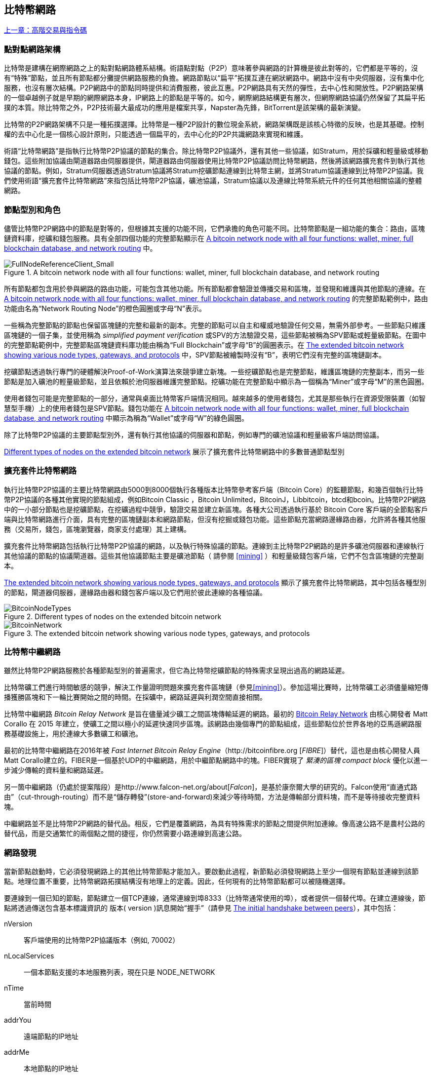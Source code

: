 [[bitcoin_network_ch08]]
== 比特幣網路

<<第七章#,上一章：高階交易與指令碼>>

=== 點對點網路架構

比特幣是建構在網際網路之上的點對點網路體系結構。術語點對點（P2P）意味著參與網路的計算機是彼此對等的，它們都是平等的，沒有“特殊”節點，並且所有節點都分攤提供網路服務的負擔。網路節點以“扁平”拓撲互連在網狀網路中。網路中沒有中央伺服器，沒有集中化服務，也沒有層次結構。P2P網路中的節點同時提供和消費服務，彼此互惠。P2P網路具有天然的彈性，去中心性和開放性。P2P網路架構的一個卓越例子就是早期的網際網路本身，IP網路上的節點是平等的。如今，網際網路結構更有層次，但網際網路協議仍然保留了其扁平拓撲的本質。除比特幣之外，P2P技術最大最成功的應用是檔案共享，Napster為先鋒，BitTorrent是該架構的最新演變。

比特幣的P2P網路架構不只是一種拓撲選擇。比特幣是一種P2P設計的數位現金系統，網路架構既是該核心特徵的反映，也是其基礎。控制權的去中心化是一個核心設計原則，只能透過一個扁平的，去中心化的P2P共識網路來實現和維護。

術語“比特幣網路”是指執行比特幣P2P協議的節點的集合。除比特幣P2P協議外，還有其他一些協議，如Stratum，用於採礦和輕量級或移動錢包。這些附加協議由閘道器路由伺服器提供，閘道器路由伺服器使用比特幣P2P協議訪問比特幣網路，然後將該網路擴充套件到執行其他協議的節點。例如，Stratum伺服器透過Stratum協議將Stratum挖礦節點連線到比特幣主網，並將Stratum協議連線到比特幣P2P協議。我們使用術語“擴充套件比特幣網路”來指包括比特幣P2P協議，礦池協議，Stratum協議以及連線比特幣系統元件的任何其他相關協議的整體網路。

=== 節點型別和角色

儘管比特幣P2P網路中的節點是對等的，但根據其支援的功能不同，它們承擔的角色可能不同。比特幣節點是一組功能的集合：路由，區塊鏈資料庫，挖礦和錢包服務。具有全部四個功能的完整節點顯示在 <<full_node_reference>> 中。

[[full_node_reference]]
[role="smallerfifty"]
.A bitcoin network node with all four functions: wallet, miner, full blockchain database, and network routing
image::images/mbc2_0801.png["FullNodeReferenceClient_Small"]

所有節點都包含用於參與網路的路由功能，可能包含其他功能。所有節點都會驗證並傳播交易和區塊，並發現和維護與其他節點的連線。在 <<full_node_reference>> 的完整節點範例中，路由功能由名為“Network Routing Node”的橙色圓圈或字母“N”表示。

一些稱為完整節點的節點也保留區塊鏈的完整和最新的副本。完整的節點可以自主和權威地驗證任何交易，無需外部參考。一些節點只維護區塊鏈的一個子集，並使用稱為 _simplified payment verification_ 或SPV的方法驗證交易，這些節點被稱為SPV節點或輕量級節點。在圖中的完整節點範例中，完整節點區塊鏈資料庫功能由稱為“Full Blockchain”或字母“B”的圓圈表示。在 <<bitcoin_network>> 中，SPV節點被繪製時沒有“B”，表明它們沒有完整的區塊鏈副本。

挖礦節點透過執行專門的硬體解決Proof-of-Work演算法來競爭建立新塊。一些挖礦節點也是完整節點，維護區塊鏈的完整副本，而另一些節點是加入礦池的輕量級節點，並且依賴於池伺服器維護完整節點。挖礦功能在完整節點中顯示為一個稱為“Miner”或字母“M”的黑色圓圈。

使用者錢包可能是完整節點的一部分，通常與桌面比特幣客戶端情況相同。越來越多的使用者錢包，尤其是那些執行在資源受限裝置（如智慧型手機）上的使用者錢包是SPV節點。錢包功能在 <<full_node_reference>> 中顯示為稱為“Wallet”或字母“W”的綠色圓圈。

除了比特幣P2P協議的主要節點型別外，還有執行其他協議的伺服器和節點，例如專門的礦池協議和輕量級客戶端訪問協議。

<<node_type_ledgend>> 展示了擴充套件比特幣網路中的多數普通節點型別

=== 擴充套件比特幣網路

執行比特幣P2P協議的主要比特幣網路由5000到8000個執行各種版本比特幣參考客戶端（Bitcoin Core）的監聽節點，和幾百個執行比特幣P2P協議的各種其他實現的節點組成，例如Bitcoin Classic ，Bitcoin Unlimited，BitcoinJ，Libbitcoin，btcd和bcoin。比特幣P2P網路中的一小部分節點也是挖礦節點，在挖礦過程中競爭，驗證交易並建立新區塊。各種大公司透過執行基於 Bitcoin Core 客戶端的全節點客戶端與比特幣網路進行介面，具有完整的區塊鏈副本和網路節點，但沒有挖掘或錢包功能。這些節點充當網路邊緣路由器，允許將各種其他服務（交易所，錢包，區塊瀏覽器，商家支付處理）其上建構。

擴充套件比特幣網路包括執行比特幣P2P協議的網路，以及執行特殊協議的節點。連線到主比特幣P2P網路的是許多礦池伺服器和連線執行其他協議的節點的協議閘道器。這些其他協議節點主要是礦池節點（ 請參閱 <<mining>> ）和輕量級錢包客戶端，它們不包含區塊鏈的完整副本。

<<bitcoin_network>> 顯示了擴充套件比特幣網路，其中包括各種型別的節點，閘道器伺服器，邊緣路由器和錢包客戶端以及它們用於彼此連線的各種協議。

[[node_type_ledgend]]
.Different types of nodes on the extended bitcoin network
image::images/mbc2_0802.png["BitcoinNodeTypes"]

[[bitcoin_network]]
.The extended bitcoin network showing various node types, gateways, and protocols
image::images/mbc2_0803.png["BitcoinNetwork"]

=== 比特幣中繼網路

雖然比特幣P2P網路服務於各種節點型別的普遍需求，但它為比特幣挖礦節點的特殊需求呈現出過高的網路延遲。

比特幣礦工們進行時間敏感的競爭，解決工作量證明問題來擴充套件區塊鏈（參見<<mining>>）。參加這場比賽時，比特幣礦工必須儘量縮短傳播獲勝區塊和下一輪比賽開始之間的時間。在採礦中，網路延遲與利潤空間直接相關。

比特幣中繼網路 _Bitcoin Relay Network_ 是旨在儘量減少礦工之間區塊傳輸延遲的網路。最初的 http://www.bitcoinrelaynetwork.org[Bitcoin Relay Network] 由核心開發者 Matt Corallo 在 2015 年建立，使礦工之間以極小的延遲快速同步區塊。該網路由幾個專門的節點組成，這些節點位於世界各地的亞馬遜網路服務基礎設施上，用於連線大多數礦工和礦池。

最初的比特幣中繼網路在2016年被 _Fast Internet Bitcoin Relay Engine_（http://bitcoinfibre.org [_FIBRE_]）替代，這也是由核心開發人員Matt Corallo建立的。FIBER是一個基於UDP的中繼網路，用於中繼節點網路中的塊。FIBER實現了 _緊湊的區塊_ _compact block_ 優化以進一步減少傳輸的資料量和網路延遲。

另一箇中繼網路（仍處於提案階段）是http://www.falcon-net.org/about[_Falcon_]，是基於康奈爾大學的研究的。Falcon使用“直通式路由”（cut-through-routing）而不是“儲存轉發”(store-and-forward)來減少等待時間，方法是傳輸部分資料塊，而不是等待接收完整資料塊。

中繼網路並不是比特幣P2P網路的替代品。相反，它們是覆蓋網路，為具有特殊需求的節點之間提供附加連線。像高速公路不是農村公路的替代品，而是交通繁忙的兩個點之間的捷徑，你仍然需要小路連線到高速公路。

=== 網路發現

當新節點啟動時，它必須發現網路上的其他比特幣節點才能加入。要啟動此過程，新節點必須發現網路上至少一個現有節點並連線到該節點。地理位置不重要，比特幣網路拓撲結構沒有地理上的定義。因此，任何現有的比特幣節點都可以被隨機選擇。

要連線到一個已知的節點，節點建立一個TCP連線，通常連線到埠8333（比特幣通常使用的埠），或者提供一個替代埠。在建立連線後，節點將透過傳送包含基本標識資訊的 +版本+( +version+ )訊息開始“握手”（請參見 <<network_handshake>>），其中包括：

+nVersion+:: 客戶端使用的比特幣P2P協議版本（例如, 70002）
+nLocalServices+:: 一個本節點支援的本地服務列表，現在只是 +NODE_NETWORK+
+nTime+:: 當前時間
+addrYou+:: 遠端節點的IP地址
+addrMe+:: 本地節點的IP地址
+subver+:: 體現在此節點上執行的軟體型別的子版本 (例如, pass:[<span class="keep-together"><code>/Satoshi:0.9.2.1/</code></span>])
+BestHeight+:: 本節點的區塊鏈的區塊高度

(檢視 http://bit.ly/1qlsC7w[GitHub] 上的 +version+ 網路訊息範例。)

+version+ 訊息通常是節點發送給另一個對等節點的第一條訊息。接收到 +version+ 訊息的本地節點將檢查遠端節點報告的 nVersion 然後決定是否相容遠端節點。如果是相容的，本地節點將認可 +version+ 訊息並透過 +verack+ 訊息建立連結。

新節點如何查詢對等節點？第一種方法是使用許多“DNS種子”來查詢DNS，這些DNS伺服器提供比特幣節點的IP地址列表。其中一些DNS種子提供穩定的比特幣偵聽節點的IP地址的靜態列表。一些DNS種子是BIND (Berkeley Internet Name守護程序)的自訂實現，它從一個爬蟲或一個長時間執行的比特幣節點收集的比特幣節點地址列表中返回一個隨機子集。 Bitcoin Core 客戶端包含五個不同 DNS 種子的名稱。不同DNS種子的所有權和實現的多樣性為初始引導過程提供了高度的可靠性。在Bitcoin Core客戶端中，使用DNS種子的選項由選項開關 +-dnsseed+ （預設設定為1，以使用DNS種子）控制。

或者，一個對網路一無所知的啟動節點必須被給予至少一個比特幣節點的IP地址，之後它可以透過進一步的介紹建立連線。命令列引數 +-seednode+ 可以用於連線到一個節點，只是為了將其作為種子使用。在使用初始種子節點進行介紹之後，客戶端將與其斷開並使用新發現的對等節點。

[[network_handshake]]
.The initial handshake between peers
image::images/mbc2_0804.png["NetworkHandshake"]

一旦建立了一個或多個連線，新節點將向其鄰居傳送一個包含自己IP地址的 +addr+ 訊息。鄰居將依次將 +addr+ 訊息轉發給它們的鄰居，以確保新連線的節點變得眾所周知並且更好地連線。另外，新連線的節點可以向鄰居傳送 +getaddr+，要求他們返回其他對等節點的IP地址列表。這樣，一個節點能找到可以連線的對等節點，並在網路上通告其存在以供其他節點找到它。<<address_propagation>> 展示了地址發現協議。

[[address_propagation]]
.Address propagation and discovery
image::images/mbc2_0805.png["AddressPropagation"]

一個節點必須連線到幾個不同的對等節點，以便建立到比特幣網路的不同路徑。路徑不是可靠的 -節點隨時可以加入或離開- 所以節點必須在遺失舊連結時持續發現新節點，並在啟動時幫助（通知）其他節點。啟動時只需要一個連線，因為第一個節點可以向他的對等節點介紹本節點，這些節點又可以提供進一步的介紹。連線到過多的節點也是不必要和浪費網路資源的。啟動之後，節點將記住其最近成功的對等連線，如果重新啟動，它可以快速重新建立與其以前的對等網路的連線。如果以前的對等節點都沒有響應其連線請求，則該節點可以使用種子節點重新引導。

在執行Bitcoin Core客戶端的節點上，你可以使用命令 +getpeerinfo+ 列出對等連線：

[source,bash]
----
$ bitcoin-cli getpeerinfo
----
[source,json]
----
[
    {
        "addr" : "85.213.199.39:8333",
        "services" : "00000001",
        "lastsend" : 1405634126,
        "lastrecv" : 1405634127,
        "bytessent" : 23487651,
        "bytesrecv" : 138679099,
        "conntime" : 1405021768,
        "pingtime" : 0.00000000,
        "version" : 70002,
        "subver" : "/Satoshi:0.9.2.1/",
        "inbound" : false,
        "startingheight" : 310131,
        "banscore" : 0,
        "syncnode" : true
    },
    {
        "addr" : "58.23.244.20:8333",
        "services" : "00000001",
        "lastsend" : 1405634127,
        "lastrecv" : 1405634124,
        "bytessent" : 4460918,
        "bytesrecv" : 8903575,
        "conntime" : 1405559628,
        "pingtime" : 0.00000000,
        "version" : 70001,
        "subver" : "/Satoshi:0.8.6/",
        "inbound" : false,
        "startingheight" : 311074,
        "banscore" : 0,
        "syncnode" : false
    }
]
----

要覆蓋對等節點的自動管理並指定IP地址列表，使用者可以提供選項 +-connect = <IPAddress>+ 指定一個或多個IP地址。如果使用此選項，節點將只連線到選定的IP地址，而不是自動發現和維護對等連線。

如果連線上沒有流量，節點將定期傳送訊息來維護連線。如果一個節點在連線上超過90分鐘沒有進行通訊，則認為它斷開連線並尋找新的對等節點。因此，網路可以動態適應瞬態節點和網路問題，並且可以根據需要進行有機增長和收縮，而無需任何中央控制。

=== 完整節點

完整的節點是維護所有交易完整區塊鏈的節點。更準確地說，應該是“完整區塊鏈節點”。在比特幣早期，所有節點都是完整節點，目前Bitcoin Core客戶端是完整區塊鏈節點。然而，在過去的兩年裡，產生了不能維護完整區塊鏈的新的比特幣客戶端，以輕量級客戶端執行。我們將在下一節詳細介紹這些內容。

完整區塊鏈節點儲存完整和最新的，包含所有交易的比特幣區塊鏈副本，它們獨立建構和驗證，從第一個區塊（創世區塊）開始，建構到網路中最新的已知區塊。完整區塊鏈節點可獨立並權威地驗證任何交易，無需依賴任何其他節點或資訊來源。完整區塊鏈節點依靠網路接收有關交易的新區塊的更新，然後驗證並將其合併到本地區塊鏈副本中。

執行完整區塊鏈節點為你提供純粹的比特幣體驗：獨立驗證所有交易，無需依賴或信任任何其他系統。很容易判斷你是否執行完整節點，因為它需要超過100 GB的磁碟空間來儲存完整的區塊鏈。如果你需要大量磁碟並且需要兩到三天才能與網路同步，則你正在執行完整節點。這是完全獨立和不依賴中央權威機構的代價。

完整區塊鏈比特幣客戶端有幾種可選的實現，它們使用不同的程式語言和軟體體系結構建構。然而，最常見的實現方式是Bitcoin Core參考實作，也稱為Satoshi客戶端。比特幣網路上超過75％的節點執行各種版本的 Bitcoin Core。它在 +version+ 訊息中傳送的子版本字串中被標識為“Satoshi”，如我們前面看到的那樣，由命令 +getpeerinfo+ 顯示，例如，+/Satoshi:0.8.6/+。

=== 交換“函式庫存”

完整節點連線到對等節點之後的第一件事就是嘗試建構一個完整的區塊鏈。如果它是一個全新的節點，並且根本沒有區塊鏈，它只會知道一個區塊，創世區塊，這個區塊是靜態嵌入到客戶端軟體中的。從塊＃0（創世區塊）開始，新節點將下載數十萬個區塊來與網路同步並重新建立完整的區塊鏈。

同步區塊鏈的過程從 +version+ 訊息開始，因為它包含 +BestHeight+，節點當前的區塊鏈高度（區塊數）。一個節點會看到來自對等節點的 +version+ 訊息，知道它們各自擁有多少塊，與它自己的區塊鏈中的塊數進行比較。對等節點將交換 +getblocks+ 訊息，其中包含本地區塊鏈上頂部塊的雜湊（指紋）。另一個對等節點會識別出接收到的雜湊不是頂部的塊，而是較舊的塊，由此推斷其自身的本地區塊鏈比其對等節點更長。

具有較長區塊鏈的對等體比另一個節點具有更多的區塊，並且可以識別出另一個節點需要“趕上”哪些區塊。它將識別前500個塊，使用 +inv+（函式庫存）訊息來共享和傳輸雜湊。缺少這些塊的節點將透過發出一系列 +getdata+ 訊息來請求完整塊資料並使用 +inv+ 訊息中的雜湊標識請求的塊。

例如，假設一個節點只有創世區塊。然後它會收到來自對等節點的包含鏈中未來500個塊的雜湊的 +inv+ 訊息。它將開始從所有連線的對等節點請求資料塊，分散負載，確保它不會用請求淹沒任何對等節點。該節點記錄每個對等連線“正在傳輸”的區塊數，即它已請求但未收到的塊，並檢查它未超過限制（ +MAX_BLOCKS_IN_TRANSIT_PER_PEER+ ）。這樣，如果需要很多塊，它只會在先前的請求得到滿足後才請求新塊，從而使對等節點能夠控制更新的速度並且不會壓倒網路。每個塊被接收後，將被新增到區塊鏈中，我們將在 <<blockchain>> 中看到。隨著本地區塊鏈逐漸建立，更多的區塊被請求和接收，並且該過程繼續，直到節點趕上網路的其餘部分。

節點只要離線任意時間，就會將本地區塊鏈與對等節點進行比較，並獲取任何缺失的區塊。無論節點離線幾分鐘，缺少幾個塊，或離線一個月，缺少幾千個塊，它都會首先發送 +getblocks+，獲取 +inv+ 響應，並開始下載缺失的塊。<<inventory_synchronization>> 展示了函式庫存和區塊傳播協議。

[[inventory_synchronization]]
[role="smallerfifty"]
.Node synchronizing the blockchain by retrieving blocks from a peer
image::images/mbc2_0806.png["InventorySynchronization"]

[[spv_nodes]]
=== 簡單支付驗證（SPV）

並非所有節點都有能力儲存完整的區塊鏈。許多比特幣客戶端被設計用於在空間和功耗受限的裝置上執行，如智慧型手機，平板電腦或嵌入式系統。對於此類別裝置，使用 _simplified payment_verification_（SPV）方法可以在不儲存完整區塊鏈的情況下進行操作。這些型別的客戶端稱為SPV客戶端或輕量級客戶端。隨著比特幣的普及，SPV節點正成為比特幣節點的最常見形式，特別是比特幣錢包。

SPV節點僅下載區塊頭，而不下載每個塊中包含的交易。由此產生的區塊鏈，比完整區塊鏈小1000倍。SPV節點無法建構可用於支出的所有UTXO的完整畫面，因為他們不知道網路上的所有交易。SPV節點使用一種不同的方法驗證交易，這種方法依賴對等節點按需提供區塊鏈相關部分的部分檢視。

作為一個比喻，一個完整節點就像一個配備了每條街道和每個地址的詳細地圖的陌生城市遊客。相比之下，一個SPV節點就像是一個只知道一條主幹道，隨機向陌生人打聽路線的陌生城市遊客。儘管兩位遊客都可以透過訪問來驗證街道的存在，但沒有地圖的遊客並不知道任何一條小街道的位置，也不知道其他街道是否存在。位於教堂街23號的前面，沒有地圖的旅遊者無法知道該市是否有其他“教堂街23號”地址，以及這是否是正確的。沒有地圖的遊客最好的機會是問足夠多的人，並期望他們中的一些人不會毆打他。

SPV透過交易在區塊鏈中的 _深度_ 而不是 _高度_ 來驗證。而一個完整的區塊鏈節點將建構一個完全驗證的鏈，有成千上萬的區塊和交易，一直鏈接到創世區塊。一個SPV節點將驗證所有區塊鏈（但不是所有交易）並將該鏈連結到感興趣的交易。

例如，當檢查第300,000區塊中的交易時，一個將所有300,000個區塊連線起來，並建立了一個完整UTXO資料庫的完整節點，透過確認UTXO的未花費狀態來確定交易的有效性。SPV節點無法驗證UTXO是否已花費。相反，SPV節點將使用 _merkle path_（參見 <<merkle_trees>> ）在交易和包含它的塊之間建立連結。然後，SPV節點等待，直到它看到在包含該交易的塊的頂部的六個塊300,001至300,006，並透過在塊300,006至300,001之下建立的深度來驗證它。事實上，網路上的其他節點接受了300,000塊，做了必要的工作，並在其上生成了六塊以上的塊，這代理地（間接地）證明交易不是雙重花費的事實。

當交易實際上不存在時，不能說服SPV節點在區塊中存在交易。SPV節點透過請求merkle路徑證明，並驗證區塊鏈中的工作量證明，來建立交易存在於區塊中的證明。但是，交易的存在可以從SPV節點“隱藏”。SPV節點可以明確證明交易存在，但無法驗證交易（例如同一個UTXO的雙重花費）不存在，因為它沒有所有交易的記錄。此漏洞可用於拒絕服務攻擊或針對SPV節點的雙重支出攻擊。為了防止這種情況發生，SPV節點需要隨機地連線到多個節點，以增加與至少一個誠實節點接觸的概率。這種隨機連線的需要意味著SPV節點也容易遭受網路分區攻擊或Sybil攻擊，即它們連線到了假節點或假網路，並且無法訪問誠實節點或真正的比特幣網路。

對於大多數實際的目的，連線良好的SPV節點足夠安全，在資源需求、實用性和安全性之間取得平衡。然而，對於絕對可靠的安全性，沒有什麼比執行一個完整的區塊鏈節點更好。

[TIP]
====
一個完整的區塊鏈節點透過檢查其下數千個區塊來驗證交易，以確保UTXO沒有被消耗，而SPV節點則檢查塊在其上方的幾個塊中埋藏的深度。
====

要獲取區塊頭，SPV節點使用 +getheaders+ 訊息而不是 +getblocks+。響應端會使用一個 +header+ 訊息傳送至多2000個區塊頭。該過程與完整節點用於檢索完整塊的過程相同。SPV節點還在與對等節點的連線上設定過濾器，以過濾由對等節點發送的未來的區塊和交易。任何感興趣的交易都使用 +getdata+ 請求來檢索。對等節點產生一個包含交易的 +tx+ 訊息，作為響應。<<spv_synchronization>> 展示了區塊頭的同步。

由於SPV節點需要檢索特定交易以選擇性地驗證它們，因此它們也會產生隱私風險。與收集每個區塊內所有交易的完整區塊鏈節點不同，SPV節點對特定資料的請求可能會無意中洩露其錢包中的地址。例如，監控網路的第三方可以追蹤SPV節點上的錢包所請求的所有交易，並使用它們將比特幣地址與該錢包的使用者相關聯，從而破壞使用者的隱私。

[[spv_synchronization]]
.SPV node synchronizing the block headers
image::images/mbc2_0807.png["SPVSynchronization"]

在引入SPV/輕量級節點後不久，比特幣開發人員添加了一項名為 _布隆過濾器_ _布隆_filters_ 的功能，以解決SPV節點的隱私風險。布隆過濾器允許SPV節點透過使用概率而不是固定模式的過濾機制來接收交易子集，從而無需精確地揭示他們感興趣的地址。

[[布隆_filters]]
=== 布隆過濾器 布隆 Filters

布隆過濾器是一種概率搜尋過濾器，它是一種不必精確地描述所需模式的方法。布隆過濾器提供了一種有效的方式來表達搜尋模式，同時保護隱私。它們被SPV節點用來向他們的對等節點詢問符合特定模式的交易，而不會準確揭示他們正在搜尋的地址，金鑰或交易。

在我們以前的比喻中，一個沒有地圖的遊客正在詢問指向特定地址的路線，“23 Church St.”如果她向陌生人詢問這條街的路線，她會無意中透露她的目的地。布隆過濾器就像是問：“這個街區有什麼街道名稱以R-C-H結尾？”像這樣的問題揭露的目的地資訊要少一些。使用這種技術，遊客可以更詳細地指定希望的地址，例如“以U-R-C-H結尾”或更少的細節，如“以H結尾”。透過改變搜尋的精確度，遊客可以顯示或多或少的資訊，代價是獲得或多或少的具體結果。如果她提出一個不太具體的模式，她會得到更多可能的地址和更好的隱私，但是許多結果都是無關緊要的。如果她要求一個非常具體的模式，她會得到較少的結果，但會失去隱私。

布隆過濾器透過允許SPV節點指定精度或隱私程度可調整的交易搜尋模式來支援此功能。更具體的布隆過濾器將產生準確的結果，但是以暴露SPV節點感興趣的模式為代價，從而揭示使用者錢包擁有的地址。一個不太具體的布隆過濾器將產生更多關於更多交易的資料，許多資料與節點無關，但將使節點保持更好的隱私。

==== 布隆過濾器如何工作

布隆過濾器被實現為具有N個二進位制數字（位元位）的可變大小陣列，和可變數量的M個雜湊函式的。雜湊函式被設計為始終產生1到N之間的輸出，對應於二進位制數字的陣列。雜湊函式是確定性地產生的，以便任何實現布隆過濾器的節點將總是使用相同的雜湊函式，並且針對特定輸入獲得相同的結果。透過選擇不同長度（N）布隆過濾器和不同數量（M）的雜湊函式，可以調整布隆過濾器，從而改變準確性水平和隱私。

在 <<布隆1>> 中, 我們使用非常小的16位陣列和三個雜湊函式來示範布隆過濾器如何工作。

[[布隆1]]
.An example of a simplistic 布隆 filter, with a 16-bit field and three hash functions
image::images/mbc2_0808.png["布隆1"]

布隆過濾器將位陣列全部初始化為零。要將模式新增到布隆過濾器，依次由每個雜湊函式雜湊。將第一個雜湊函式應用於輸入會產生一個介於1和N之間的數字。找到陣列中的相應位（從1到N編號）並設定為 +1+ ，從而記錄雜湊函式的輸出。然後，下一個雜湊函式被用來設定另一個位等等。應用了所有M個雜湊函式之後，搜尋模式將在布隆過濾器中被“記錄”為從 +0+ 變為 +1+ 的M個位。

<<布隆2>> 是向 <<布隆1>> 中所示的簡單布隆過濾器新增模式“A”的範例。

新增第二個模式與重複此過程一樣簡單。該模式依次由每個雜湊函式進行雜湊，並透過對應的位設定為 +1+ 來記錄結果。請注意，由於布隆過濾器填充了更多模式，因此雜湊函式結果可能與已設定為 +1+ 的位重合，在這種情況下該位不會更改。本質上，隨著更多模式記錄重疊位，布隆過濾器開始變得飽和，更多位設定為 +1+ ，濾波器的準確性降低。這就是為什麼過濾器是一個概率資料結構 —— 隨著更多模式的新增，它變得不太準確。精確度取決於所新增的模式的數量與位陣列（N）的大小和雜湊函式（M）的數量。更大的位陣列和更多的雜湊函式可以以更高的準確度記錄更多的模式。較小的位陣列或更少的雜湊函式將記錄較少的模式併產生較低的準確性。

[[布隆2]]
.Adding a pattern "A" to our simple 布隆 filter
image::images/mbc2_0809.png["布隆2"]

<<布隆3>> 是向簡單布隆過濾器新增第二個模式“B”的範例。

[[布隆3]]
[role="smallereighty"]
.Adding a second pattern "B" to our simple 布隆 filter
image::images/mbc2_0810.png["布隆3"]

為了測試一個模式是否是布隆過濾器的一部分，使用每個雜湊函式對模式進行雜湊處理，並根據位元陣列測試最終的位模式。如果由雜湊函式索引的所有位被設定為 +1+，則該模式 _可能_ 在布隆過濾器中記錄。因為這些位元可能因為多重模式的重疊而被設定，所以答案不確定，而是相當可能的。簡而言之，布隆 Filter正面匹配是“可能是”。

<<布隆4>> 是在簡單布隆過濾器中測試模式“X”的存在的範例。相應的位被設定為 +1+ ，所以模式可能是匹配的。

[[布隆4]]
[role="smallereighty"]
.Testing the existence of pattern "X" in the 布隆 filter. The result is a probabilistic positive match, meaning "Maybe."
image::images/mbc2_0811.png["布隆4"]

相反，如果模式針對布隆過濾器進行測試，並且任意一個位元設定為 +0+ ，則這證明該模式沒有記錄在布隆過濾器中。否定的結果不是概率，而是肯定的。簡而言之，布隆過濾器上的負面匹配是“絕對不是！”

<<布隆5>> 是在簡單布隆過濾器中測試模式“Y”的存在的一個例子。其中一個相應的位設定為 +0+，因此該模式絕對不匹配。

[[布隆5]]
.Testing the existence of pattern "Y" in the 布隆 filter. The result is a definitive negative match, meaning "Definitely Not!"
image::images/mbc2_0812.png[]

=== SPV節點如何使用布隆過濾器

布隆過濾器用於過濾SPV節點從其對等節點接收的交易（以及包含它們的塊），僅選擇SPV節點感興趣的交易而不透露其感興趣的地址或金鑰。

SPV節點會將布隆過濾器初始化為“空”；在該狀態下，布隆過濾器將不匹配任何模式。然後，SPV節點將列出它感興趣的所有地址，金鑰和雜湊。它將透過從其錢包控制的任何UTXO中提取公共金鑰雜湊和指令碼雜湊和交易ID來完成此操作。然後，SPV節點將這些模式中的每一個新增到布隆過濾器，如果這些模式存在於交易中，布隆過濾器將“匹配”，而不顯示模式本身。

SPV節點將向對等節點發送 +filterload+ 訊息，其中包含要在連線上使用的布隆過濾器。在對等節點中，布隆過濾器將針對每個傳入交易進行檢查。完整節點根據布隆過濾器檢查交易的多個部分，查詢包含以下內容的匹配項：

* 交易ID
* 交易的每個輸出（指令碼中的每個金鑰和雜湊）的鎖定指令碼資料部分
* 每個交易輸入
* 每個輸入簽名資料部分（或見證指令碼）

透過檢查所有這些元件，布隆過濾器可用於匹配公鑰雜湊，指令碼，+OP_RETURN+ 值，簽名中的公鑰或智慧合約或複雜指令碼的任何未來元件。

在建立過濾器後，對等節點將用布隆過濾器測試每個交易的輸出。只有匹配過濾器的交易才會傳送到節點。

為響應來自節點的 +getdata+ 訊息，對等節點將傳送 +merkleblock+ 訊息，其中每個匹配交易僅包含與過濾器和merkle路徑匹配的區塊的頭部（請參見 <<merkle_trees>> ）。對等節點隨後還會發送包含由過濾器匹配的交易的 +tx+ 訊息。

當完整節點向SPV節點發送交易時，SPV節點丟棄所有誤報，並使用正確匹配的交易更新其UTXO集和錢包餘額。當它更新自己的UTXO集合時，它也修改布隆過濾器以匹配任何參考它剛剛找到的UTXO的未來交易。完整的節點然後使用新的布隆過濾器來匹配新的交易並重復整個過程。

透過傳送 +filteradd+ 訊息，設定布隆過濾器的節點可以互動式地向過濾器新增模式。要清空布隆過濾器，節點可以傳送 +filterclear+ 訊息。由於無法從布隆過濾器中刪除模式，因此如果不再需要模式，節點必須清空並重新發送新的布隆過濾器。

SPV節點的網路協議和布隆過濾器機制在 http://bit.ly/1x6qCiO[BIP-37 (Peer Services)] 中定義。

=== SPV節點和隱私

實現SPV的節點比完整節點的隱私性更弱。一個完整節點接收所有交易，因此不會顯示它是否在錢包中使用某個地址。SPV節點接收與其錢包中的地址相關的過濾列表。因此，它降低了擁有者的隱私。

布隆過濾器是一種減少隱私損失的方法。沒有它們，SPV節點將不得不明確列出它感興趣的地址，從而嚴重暴露隱私。然而，即使使用布隆過濾器，監控SPV客戶端的流量或直接作為P2P網路中的節點連線到它的對等節點，也可以收集足夠的資訊來學習SPV客戶端的錢包中的地址。

=== 加密和認證的連線

大多數比特幣的新使用者都假定比特幣節點的網路通訊是加密的。事實上，比特幣的原始實施完全是不加密的。雖然這不是完整節點的主要隱私問題，但對於SPV節點來說是一個大問題。

作為增加比特幣P2P網路隱私和安全性的一種方法，有兩種解決方案可以提供通訊加密：_Tor Transport_（BIP-150） 和 _P2P認證與加密_ （BIP-151）。

==== Tor傳輸

Tor 代表 _洋蔥路由網路_ _The Onion Routing network_，是一個軟體專案，也是一種網路，透過具有匿名性，不可追蹤性和隱私性的隨機網路路徑，來提供資料加密和封裝。

Bitcoin Core 提供了幾個配置選項，允許你執行比特幣節點，透過Tor網路傳輸流量。此外，Bitcoin Core還可以提供Tor隱藏服務，允許其他Tor節點直接透過Tor連線到你的節點。

從Bitcoin Core 0.12開始，如果節點能夠連線到本地的Tor服務，它將自動提供Tor隱藏服務。如果你安裝了Tor並且Bitcoin Core程序作為具有訪問Tor認證cookie許可權的使用者執行，則它應該自動執行。使用 +debug+ 標誌開啟 Bitcoin Core 的 Tor 服務除錯，如下所示：

----
$ bitcoind --daemon --debug=tor
----

你應該在日誌中看到 "tor: ADD_ONION successful"，表明Bitcoin Core已經為Tor網路添加了隱藏服務。

你可以在Bitcoin Core文件（ _docs/tor.md_ ）和各種線上課程中找到關於將Bitcoin Core作為Tor隱藏服務執行的更多說明。

==== 點對點認證和加密 Peer-to-Peer Authentication and Encryption

兩項比特幣改進建議，BIP-150和BIP-151，增加了對比特幣P2P網路中P2P認證和加密的支援。這兩個BIP定義了可能由相容的比特幣節點提供的可選服務。BIP-151為兩個支援BIP-151的節點之間的所有通訊啟用協商加密。BIP-150提供可選的對等身份驗證，允許節點使用ECDSA和私鑰對彼此的身份進行身份驗證。BIP-150要求在驗證之前，兩個節點按照BIP-151建立了加密通訊。

截至2017年1月，BIP-150和BIP-151未在Bitcoin Core中實施。這兩個提案已經至少由一個名為bcoin的替代比特幣客戶端實施。

BIP-150和BIP-151允許使用者使用加密和身份驗證來執行連線到可信完整節點的SPV客戶端，以保護SPV客戶端的隱私。

此外，身份驗證可用於建立可信的比特幣節點網路並防止中間人攻擊（Man-in-the-Middle attacks）。最後，如果廣泛部署P2P加密，將會加強比特幣對流量分析和隱私侵蝕監控的阻力，特別是在網際網路使用受到嚴格控制和監控的極權主義國家。

標準定義在 https://github.com/bitcoin/bips/blob/master/bip-0150.mediawiki[BIP-150 (Peer Authentication)] 和 https://github.com/bitcoin/bips/blob/master/bip-0151.mediawiki[BIP-151 (Peer-to-Peer Communication Encryption)] 中。

=== 交易池

幾乎比特幣網路上的每個節點都維護一個名為 _memory pool_，_mempool_或_transaction pool_ 的未確認交易的臨時列表。節點使用該池來追蹤網路已知但尚未包含在區塊鏈中的交易。例如，錢包節點將使用交易池來追蹤已經在網路上接收但尚未確認的到使用者錢包的傳入支付。

交易被接收和驗證後，會被新增到交易池並被中繼到相鄰節點以在網路上傳播。

一些節點實現還維護一個單獨的孤兒交易池。如果交易的投入參考尚未知曉的交易，好像遺失了父母，那麼孤兒交易將臨時儲存在孤兒池中，直至父交易到達。

將交易新增到交易池時，將檢查孤兒交易池是否有任何參考此交易輸出的孤兒（後續交易）。然後驗證任何匹配的孤兒。如果有效，它們將從孤兒交易池中刪除並新增到交易池中，從而完成從父交易開始的鏈。鑑於不再是孤兒的新增交易，該過程重複遞迴地尋找更多後代，直到找不到更多的後代。透過這個過程，父交易的到來觸發了整個鏈條相互依賴的交易的級聯重建，將孤兒與他們的父母重新整合在一起。

交易池和孤兒交易池都儲存在本地記憶體中，不會儲存在永續性儲存上；而且，它們是從傳入的網路訊息動態填充的。當一個節點啟動時，這兩個池都是空的，並且會逐漸使用網路上收到的新交易填充。

比特幣客戶端的一些實現還維護UTXO資料庫或池，這是區塊鏈上所有未使用輸出的集合。儘管名稱“UTXO池”聽起來與交易池相似，但它代表了一組不同的資料。與交易和孤兒交易池不同，UTXO池並未初始化為空，而是包含了追溯到創世區塊的，數百萬未使用的交易輸出條目。UTXO池可以放置在本地記憶體中，也可以作為持久儲存上的索引資料庫表。

交易池和孤兒交易池代表單個節點的本地視角，根據節點啟動或重新啟動的時間不同，節點之間可能會有很大差異；UTXO池表示網路的自發共識，因此節點之間的差異很小。此外，交易池和孤兒交易池只包含未確認的交易，而UTXO池只包含確認的輸出。

<<第九章#,下一章：區塊鏈>>


